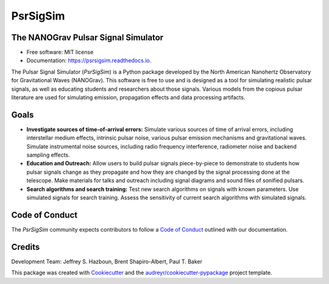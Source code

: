 =========
PsrSigSim
=========


.. image:: https://img.shields.io/pypi/v/psrsigsim.svg
        :target: https://pypi.python.org/pypi/psrsigsim

.. image:: https://img.shields.io/travis/PsrSigSim/PsrSigSim.svg
        :target: https://travis-ci.org/PsrSigSim/PsrSigSim

.. image:: https://readthedocs.org/projects/psrsigsim/badge/?version=latest
        :target: https://psrsigsim.readthedocs.io/en/latest/?badge=latest
        :alt: Documentation Status

The NANOGrav Pulsar Signal Simulator
------------------------------------

* Free software: MIT license
* Documentation: https://psrsigsim.readthedocs.io.

The Pulsar Signal Simulator (`PsrSigSim`) is a Python package developed by the
North American Nanohertz Observatory for Gravitational Waves (NANOGrav). This
software is free to use and is designed as a tool for simulating realistic
pulsar signals, as well as educating students and researchers about those
signals. Various models from the copious pulsar literature are used for
simulating emission, propagation effects and data processing artifacts.

Goals
-----

* **Investigate sources of time-of-arrival errors:** Simulate various sources of time of arrival errors, including interstellar medium effects, intrinsic pulsar noise, various pulsar emission mechanisms and gravitational waves. Simulate instrumental noise sources, including radio frequency interference, radiometer noise and backend sampling effects.
* **Education and Outreach:** Allow users to build pulsar signals piece-by-piece to demonstrate to students how pulsar signals change as they propagate and how they are changed by the signal processing done at the telescope. Make materials for talks and outreach including signal diagrams and sound files of sonified pulsars.
* **Search algorithms and search training:** Test new search algorithms on signals with known parameters. Use simulated signals for search training. Assess the sensitivity of current search algorithms with simulated signals.

Code of Conduct
---------------
The `PsrSigSim` community expects contributors to follow a `Code of Conduct`_ outlined with our documentation.

Credits
-------
Development Team: Jeffrey S. Hazboun, Brent Shapiro-Albert, Paul T. Baker

This package was created with Cookiecutter_ and the `audreyr/cookiecutter-pypackage`_ project template.

.. _`Code of Conduct`: https://psrsigsim.readthedocs.io/en/latest/code_of_conduct.html
.. _Cookiecutter: https://github.com/audreyr/cookiecutter
.. _`audreyr/cookiecutter-pypackage`: https://github.com/audreyr/cookiecutter-pypackage
